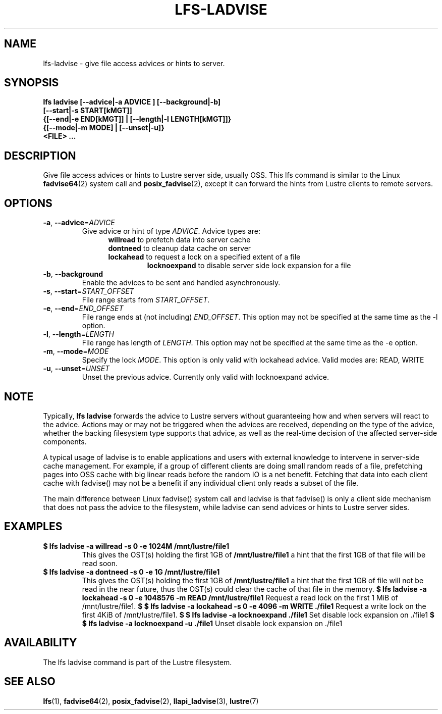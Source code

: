 .TH LFS-LADVISE 1 2015-11-30 "Lustre" "Lustre Utilities"
.SH NAME
lfs-ladvise \- give file access advices or hints to server.
.SH SYNOPSIS
.br
.B lfs ladvise [--advice|-a ADVICE ] [--background|-b]
        \fB[--start|-s START[kMGT]]
        \fB{[--end|-e END[kMGT]] | [--length|-l LENGTH[kMGT]]}
        \fB{[--mode|-m MODE] | [--unset|-u]}
        \fB<FILE> ...\fR
.br
.SH DESCRIPTION
Give file access advices or hints to Lustre server side, usually OSS. This lfs
command is similar to the Linux
.BR fadvise64 (2)
system call and
.BR posix_fadvise (2),
except it can forward the hints from Lustre clients to remote servers.
.SH OPTIONS
.TP
\fB\-a\fR, \fB\-\-advice\fR=\fIADVICE\fR
Give advice or hint of type \fIADVICE\fR. Advice types are:
.RS 1.2i
.TP
\fBwillread\fR to prefetch data into server cache
.TP
\fBdontneed\fR to cleanup data cache on server
.TP
\fBlockahead\fR to request a lock on a specified extent of a file
\fBlocknoexpand\fR to disable server side lock expansion for a file
.RE
.TP
\fB\-b\fR, \fB\-\-background
Enable the advices to be sent and handled asynchronously.
.TP
\fB\-s\fR, \fB\-\-start\fR=\fISTART_OFFSET\fR
File range starts from \fISTART_OFFSET\fR.
.TP
\fB\-e\fR, \fB\-\-end\fR=\fIEND_OFFSET\fR
File range ends at (not including) \fIEND_OFFSET\fR.
This option may not be specified at the same time as the -l option.
.TP
\fB\-l\fR, \fB\-\-length\fR=\fILENGTH\fR
File range has length of \fILENGTH\fR. This option may not be specified at the
same time as the -e option.
.TP
\fB\-m\fR, \fB\-\-mode\fR=\fIMODE\fR
Specify the lock \fIMODE\fR. This option is only valid with lockahead
advice.  Valid modes are: READ, WRITE
.TP
\fB\-u\fR, \fB\-\-unset\fR=\fIUNSET\fR
Unset the previous advice.  Currently only valid with locknoexpand advice.
.SH NOTE
.PP
Typically,
.B lfs ladvise
forwards the advice to Lustre servers without
guaranteeing how and when servers will react to the advice. Actions may or
may not be triggered when the advices are received, depending on the type of
the advice, whether the backing filesystem type supports that advice, as well
as the real-time decision of the affected server-side components.

A typical usage of ladvise is to enable applications and users with external
knowledge to intervene in server-side cache management. For example, if a
group of different clients are doing small random reads of a file, prefetching
pages into OSS cache with big linear reads before the random IO is a net
benefit. Fetching that data into each client cache with fadvise() may not
be a benefit if any individual client only reads a subset of the file.

The main difference between Linux fadvise() system call and ladvise is that
fadvise() is only a client side mechanism that does not pass the advice to the
filesystem, while ladvise can send advices or hints to Lustre server sides.

.SH EXAMPLES
.TP
.B $ lfs ladvise -a willread -s 0 -e 1024M /mnt/lustre/file1
This gives the OST(s) holding the first 1GB of \fB/mnt/lustre/file1\fR a hint
that the first 1GB of that file will be read soon.
.TP
.B $ lfs ladvise -a dontneed -s 0 -e 1G /mnt/lustre/file1
This gives the OST(s) holding the first 1GB of \fB/mnt/lustre/file1\fR a hint
that the first 1GB of file will not be read in the near future, thus the OST(s)
could clear the cache of that file in the memory.
.B $ lfs ladvise -a lockahead -s 0 -e 1048576 -m READ /mnt/lustre/file1
Request a read lock on the first 1 MiB of /mnt/lustre/file1.
.B $ $ lfs ladvise -a lockahead -s 0 -e 4096 -m WRITE ./file1
Request a write lock on the first 4KiB of /mnt/lustre/file1.
.B $ $ lfs ladvise -a locknoexpand ./file1
Set disable lock expansion on ./file1
.B $ $ lfs ladvise -a locknoexpand -u ./file1
Unset disable lock expansion on ./file1
.SH AVAILABILITY
The lfs ladvise command is part of the Lustre filesystem.
.SH SEE ALSO
.BR lfs (1),
.BR fadvise64 (2),
.BR posix_fadvise (2),
.BR llapi_ladvise (3),
.BR lustre (7)
